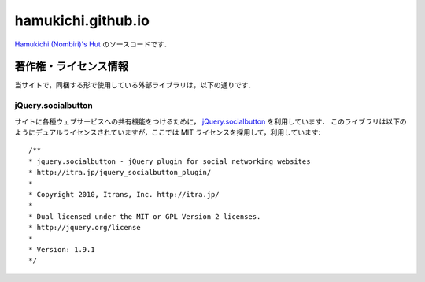 ===================
hamukichi.github.io
===================


`Hamukichi (Nombiri)'s Hut <https://hamukichi.github.io>`_ のソースコードです．

著作権・ライセンス情報
====================

当サイトで，同梱する形で使用している外部ライブラリは，以下の通りです．

jQuery.socialbutton
-------------------

サイトに各種ウェブサービスへの共有機能をつけるために， `jQuery.socialbutton <http://itra.jp/jquery_socialbutton_plugin/>`_ を利用しています．
このライブラリは以下のようにデュアルライセンスされていますが，ここでは MIT ライセンスを採用して，利用しています::

    /**
    * jquery.socialbutton - jQuery plugin for social networking websites
    * http://itra.jp/jquery_socialbutton_plugin/
    * 
    * Copyright 2010, Itrans, Inc. http://itra.jp/
    * 
    * Dual licensed under the MIT or GPL Version 2 licenses.
    * http://jquery.org/license
    * 
    * Version: 1.9.1
    */
